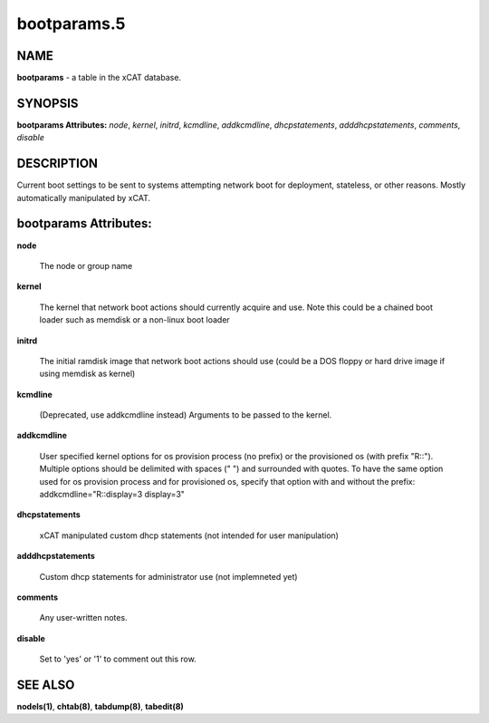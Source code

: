 
############
bootparams.5
############

.. highlight:: perl


****
NAME
****


\ **bootparams**\  - a table in the xCAT database.


********
SYNOPSIS
********


\ **bootparams Attributes:**\   \ *node*\ , \ *kernel*\ , \ *initrd*\ , \ *kcmdline*\ , \ *addkcmdline*\ , \ *dhcpstatements*\ , \ *adddhcpstatements*\ , \ *comments*\ , \ *disable*\ 


***********
DESCRIPTION
***********


Current boot settings to be sent to systems attempting network boot for deployment, stateless, or other reasons.  Mostly automatically manipulated by xCAT.


**********************
bootparams Attributes:
**********************



\ **node**\ 
 
 The node or group name
 


\ **kernel**\ 
 
 The kernel that network boot actions should currently acquire and use.  Note this could be a chained boot loader such as memdisk or a non-linux boot loader
 


\ **initrd**\ 
 
 The initial ramdisk image that network boot actions should use (could be a DOS floppy or hard drive image if using memdisk as kernel)
 


\ **kcmdline**\ 
 
 (Deprecated, use addkcmdline instead) Arguments to be passed to the kernel.
 


\ **addkcmdline**\ 
 
 User specified kernel options for os provision process (no prefix) or the provisioned os (with prefix "R::"). Multiple options should be delimited with spaces (" ") and surrounded with quotes. To have the same option used for os provision process and for provisioned os, specify that option with and without the prefix: addkcmdline="R::display=3 display=3"
 


\ **dhcpstatements**\ 
 
 xCAT manipulated custom dhcp statements (not intended for user manipulation)
 


\ **adddhcpstatements**\ 
 
 Custom dhcp statements for administrator use (not implemneted yet)
 


\ **comments**\ 
 
 Any user-written notes.
 


\ **disable**\ 
 
 Set to 'yes' or '1' to comment out this row.
 



********
SEE ALSO
********


\ **nodels(1)**\ , \ **chtab(8)**\ , \ **tabdump(8)**\ , \ **tabedit(8)**\ 

